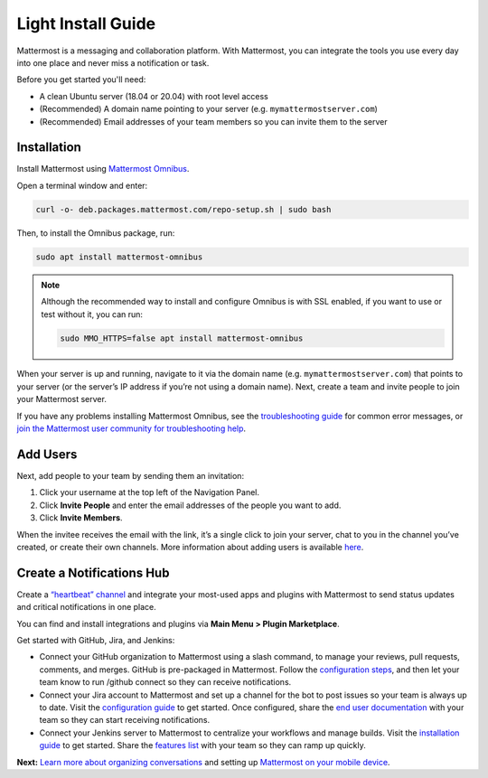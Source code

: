 Light Install Guide
===================

Mattermost is a messaging and collaboration platform. With Mattermost, you can integrate the tools you use every day into one place and never miss a notification or task. 

Before you get started you'll need:

* A clean Ubuntu server (18.04 or 20.04) with root level access
* (Recommended) A domain name pointing to your server (e.g. ``mymattermostserver.com``)
* (Recommended) Email addresses of your team members so you can invite them to the server

Installation
-------------

Install Mattermost using `Mattermost Omnibus <https://docs.mattermost.com/install/mattermost-omnibus.html>`_.

Open a terminal window and enter:

.. code-block:: sh

  curl -o- deb.packages.mattermost.com/repo-setup.sh | sudo bash
  
Then, to install the Omnibus package, run:

.. code-block:: sh

  sudo apt install mattermost-omnibus

.. note::
  
  Although the recommended way to install and configure Omnibus is with SSL enabled, if you want to use or test without it, you can run: 

  .. code-block:: sh
  
    sudo MMO_HTTPS=false apt install mattermost-omnibus

When your server is up and running, navigate to it via the domain name (e.g. ``mymattermostserver.com``) that points to your server (or the server’s IP address if you’re not using a domain name). Next, create a team and invite people to join your Mattermost server.

If you have any problems installing Mattermost Omnibus, see the `troubleshooting guide <https://docs.mattermost.com/install/troubleshooting.html>`__ for common error messages, or `join the Mattermost user community for troubleshooting help <https://mattermost.com/pl/default-ask-mattermost-community/>`_.

Add Users
---------

Next, add people to your team by sending them an invitation:

1. Click your username at the top left of the Navigation Panel.
2. Click **Invite People** and enter the email addresses of the people you want to add.
3. Click **Invite Members**.

When the invitee receives the email with the link, it’s a single click to join your server, chat to you in the channel you’ve created, or create their own channels. More information about adding users is available `here <https://docs.mattermost.com/help/getting-started/managing-members.html#managing-members>`_. 

Create a Notifications Hub
--------------------------

Create a `“heartbeat” channel <https://community.mattermost.com/core/channels/community-heartbeat>`_ and integrate your most-used apps and plugins with Mattermost to send status updates and critical notifications in one place. 

You can find and install integrations and plugins via **Main Menu > Plugin Marketplace**. 

Get started with GitHub, Jira, and Jenkins:

* Connect your GitHub organization to Mattermost using a slash command, to manage your reviews, pull requests, comments, and merges. GitHub is pre-packaged in Mattermost. Follow the `configuration steps <https://github.com/mattermost/mattermost-plugin-github#configuration>`_, and then let your team know to run /github connect so they can receive notifications.
* Connect your Jira account to Mattermost and set up a channel for the bot to post issues so your team is always up to date. Visit the `configuration guide <https://mattermost.gitbook.io/plugin-jira/setup/configuration>`_ to get started. Once configured, share the `end user documentation <https://mattermost.gitbook.io/plugin-jira/end-user-guide/getting-started>`_ with your team so they can start receiving notifications.
* Connect your Jenkins server to Mattermost to centralize your workflows and manage builds. Visit the `installation guide <https://github.com/mattermost/mattermost-plugin-jenkins#installation>`_ to get started. Share the `features list <https://github.com/mattermost/mattermost-plugin-jenkins#features>`_ with your team so they can ramp up quickly.

**Next:** `Learn more about organizing conversations <https://docs.mattermost.com/help/getting-started/organizing-conversations.html>`_ and setting up `Mattermost on your mobile device <https://docs.mattermost.com/mobile/mobile-overview.html>`_.
